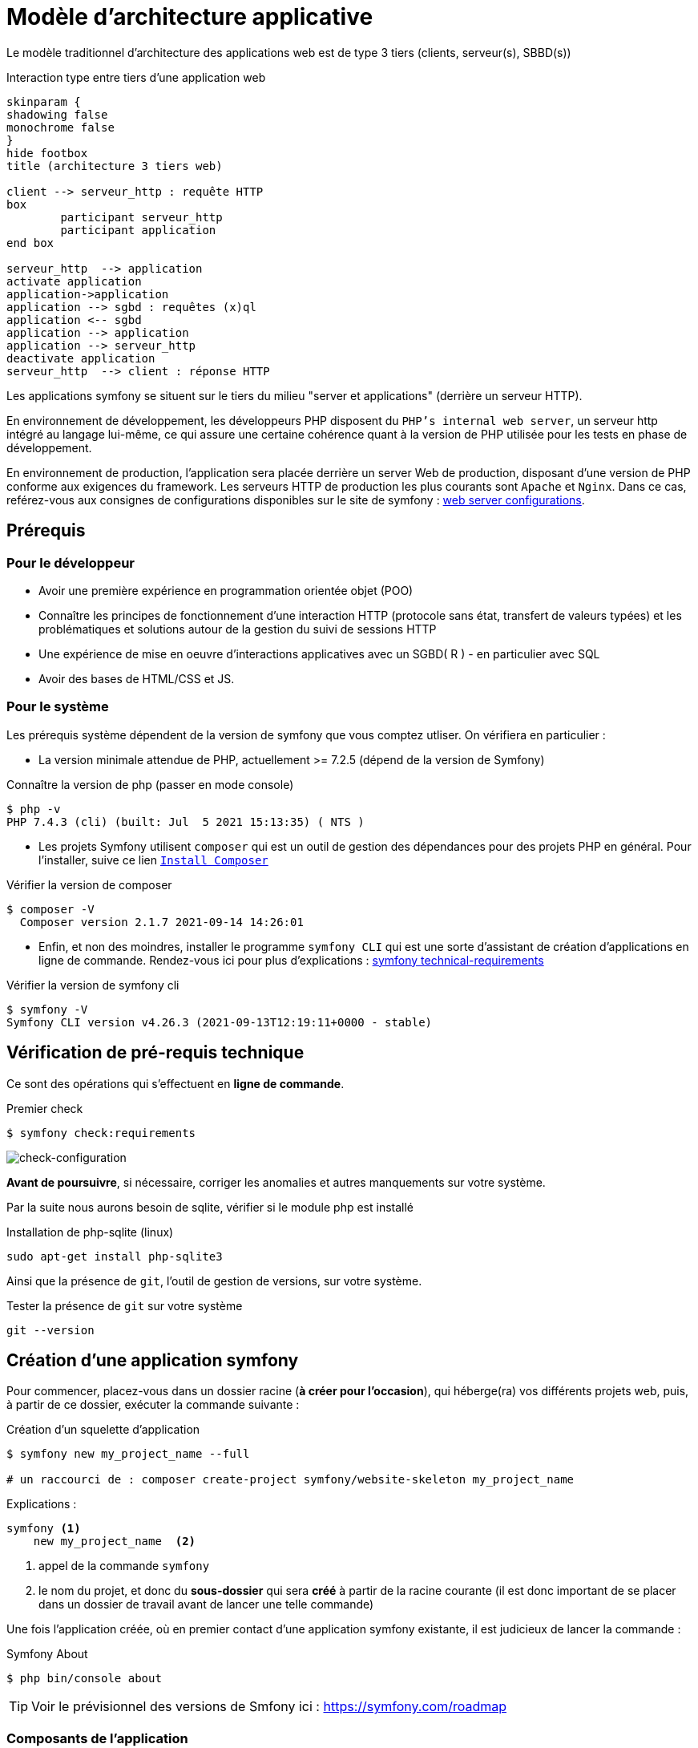 = Modèle d'architecture applicative
ifndef::backend-pdf[]
:imagesdir: images
endif::[]

ifdef::env-github[]
:tip-caption: :bulb:
:note-caption: :information_source:
:important-caption: :heavy_exclamation_mark:
:caution-caption: :fire:
:warning-caption: :warning:
endif::[]

Le modèle traditionnel d'architecture des applications web est de type 3 tiers (clients, serveur(s), SBBD(s))

.Interaction type entre tiers d'une application web
[plantuml]
----
skinparam {
shadowing false
monochrome false
}
hide footbox
title (architecture 3 tiers web)

client --> serveur_http : requête HTTP
box
	participant serveur_http
	participant application
end box

serveur_http  --> application
activate application
application->application
application --> sgbd : requêtes (x)ql
application <-- sgbd
application --> application
application --> serveur_http
deactivate application
serveur_http  --> client : réponse HTTP

----

Les applications symfony se situent sur le tiers du milieu "server et applications" (derrière un serveur HTTP).

En environnement de développement, les développeurs PHP disposent du `PHP's internal web server`, un serveur http intégré au langage lui-même,
ce qui assure une certaine cohérence quant à la version de PHP utilisée pour les tests en phase de développement.

En environnement de production, l'application sera placée derrière un server Web de production, disposant d'une version de PHP conforme aux exigences du framework.
Les serveurs HTTP de production les plus courants sont `Apache` et `Nginx`.
Dans ce cas, reférez-vous aux consignes de configurations disponibles sur le site de symfony : https://symfony.com/doc/current/setup/web_server_configuration.html[web server configurations].


== Prérequis

=== Pour le développeur

* Avoir une première expérience en programmation orientée objet (POO)
* Connaître les principes de fonctionnement d'une interaction HTTP (protocole sans état, transfert de valeurs typées)
  et les problématiques et solutions autour de la gestion du suivi de sessions HTTP
* Une  expérience de mise en oeuvre d'interactions applicatives avec un SGBD( R ) - en particulier avec SQL
* Avoir des bases de HTML/CSS et JS.

=== Pour le système

Les prérequis système dépendent de la version de symfony que vous comptez utliser.
On vérifiera en particulier :

* La version minimale attendue de PHP, actuellement >= 7.2.5 (dépend de la version de Symfony)

.Connaître la version de php (passer en mode console)
....
$ php -v
PHP 7.4.3 (cli) (built: Jul  5 2021 15:13:35) ( NTS )
....

* Les projets Symfony utilisent `composer` qui est un outil de gestion des dépendances pour des projets PHP en général. Pour l'installer, suive ce lien https://getcomposer.org/[`Install Composer`]

.Vérifier la version de composer
....
$ composer -V
  Composer version 2.1.7 2021-09-14 14:26:01

....

* Enfin, et non des moindres, installer le programme `symfony CLI` qui est une sorte d'assistant de création d'applications en ligne de commande. Rendez-vous ici pour plus d'explications : https://symfony.com/doc/current/setup.html#technical-requirements[symfony technical-requirements]

.Vérifier la version de symfony cli
....
$ symfony -V
Symfony CLI version v4.26.3 (2021-09-13T12:19:11+0000 - stable)

....


== Vérification de pré-requis technique

Ce sont des opérations qui s'effectuent en *ligne de commande*.

.Premier check
....
$ symfony check:requirements

....

image:symfony-check1.png[check-configuration]


*Avant de poursuivre*, si nécessaire, corriger les anomalies et autres manquements sur votre système.

Par la suite nous aurons besoin de sqlite, vérifier si le module php est installé

.Installation de php-sqlite (linux)
....

sudo apt-get install php-sqlite3
....

Ainsi que la présence de `git`, l'outil de gestion de versions, sur votre système.

.Tester la présence de `git` sur votre système
....

git --version
....



== Création d'une application symfony


Pour commencer, placez-vous dans un dossier racine (*à créer pour l'occasion*), qui héberge(ra) vos différents projets web, puis,
à partir de ce dossier, exécuter la commande suivante :

.Création d'un squelette d'application
....
$ symfony new my_project_name --full

# un raccourci de : composer create-project symfony/website-skeleton my_project_name
....

Explications :
[source]
----
symfony <1>
    new my_project_name  <2>
----

<1> appel de la commande `symfony`
<2> le nom du projet, et donc du *sous-dossier* qui sera *créé*
à partir de la racine courante (il est donc important de se placer dans un dossier de travail avant de lancer une telle commande)

Une fois l'application créée, où en premier contact d'une application symfony existante,
il est judicieux de lancer la commande :

.Symfony About
....

$ php bin/console about
....

TIP: Voir le prévisionnel des versions de Smfony ici : https://symfony.com/roadmap

=== Composants de l'application

Les composants dont dépend l'application sont répertoriés dans le fichier `composer.json`
placé à la racine de l'application.

Exemple de déclaration : `"require": "php": "^7.2.5"`

Ce qui signifie que l'application dépend de php en version 7.2.5 ou supérieure (voir doc composer)


Voici la commande pour vérifier la présence de vulnérabilités connues des composants dont dépend l'application (à relancer régulièrement)

.Composants check
....

$ symfony check:security
....


== Démarrage du serveur et de l'application

Depuis la version 5.4 de PHP, un serveur web est intégré à l'API.
L'avantage d'utiliser ce serveur est que vous êtes sûr qu'il utilisera la
même version de PHP que celle utilisée en ligne de commande.

////
Symfony fonctionne par composants, et il y en a un qui vérifie les prérequis, `Symfony Requirements Checker tool`

.Installation du composant de vérification de la configuration système
....
$ cd your-project/
$ composer require requirements-checker
....
////

.Demarrage du serveur
....
$ cd my_project_name
$ symfony server:start
....


NOTE: Par défaut, le serveur interne écoute sur le port 8000.
S'il est déjà pris sur machine, vous pouvez en indiqué un autre, voir ici  https://symfony.com/doc/current/setup/built_in_web_server.html

////
Une fois ce composant installé, votre application pourra être sollicitée
par la route http://localhost:8000/check.php, dont voici le résultat attendu :

image:symfony-check.png[check-configuration]

Après avoir réglé la situation, pour des questions de sécurité, ne pas oublier de supprimer cette fonctionnalité :

.Désinstallation du composant de vérification de la configuration système
....
 cd your-project/
 composer remove requirements-checker
....

TIP: Vérifier les prerequis système est une des premières actions à réaliser lors de la phase de déploiement sur un serveur de production !



== Sécurité

Symfony fournit un utilitaire appelé *Security Checker* qui vérifie si les dépendances de votre projet contiennent des failles de sécurité connues.

Une fois installé, cet utilitaire s'exécutera automatiquement chaque fois que vous installez ou mettez à jour une dépendance de l'application.
Si une dépendance contient une vulnérabilité, en mode dev, un message clair vous sera présenté.

*  Appliquer le composant `security checker` à votre projet. La procédure est décrite ici : https://symfony.com/doc/current/setup.html

[NOTE]
====
Le développeur travaille et teste en mode `dev` (développement). Avant de passer en mode `prod` (production, c-a-d déploiement), des tests sont réalisés en mode `pré-prod` (pré-production), afin de vérifier le bon fonctionnement dans le cadre de l'architecture cible.
====
////


== Partir d'un projet existant disponible sur un dépôt git

Se placer dans un dossier racine des projets
....
 cd all-projects/
 git clone ...
....

ou via votre IDE (`VCS|Get From Version Control`)

Se placer ensuite à la racine du projet cloné, et installé les composants tiers (`vendor`) :

....
 cd le-project/
 composer install
....

et patienter le temps que des téléchargements et installations.

== Résumé

À ce stade, vous avez, sur votre machine de dev, installé, configuré et testé un environnement de développement web avec Symfony.
Vous avez installé Symfony en mode "boîte noire".

L'étape suivante vous amène progressivement à comprendre l'intérieur de cette boîte, à savoir comment l'utiliser !

////

voir : https://symfony.com/doc/current/the-fast-track/fr
////

== TP Installation de Symfony Demo application

L'application _Symfony Demo Application_ est une application pleinement opérationnelle
qui montre les usages recommandés pour développer des applicaitons Symfony.

C'est une _application école_ bien pratique pour les débutants Symfony et son code est accompagné de
nombreux commentaires et autres remarques fort pratiques.

IMPORTANT: Placez-vous dans le dossier racine des projets symfony avant de lancer la commande ci-dessous.

.Création d'un nouveau projet basé sur Symfony Demo Application:
....
 symfony new demosf --demo
....

Testez ce projet (consulter son README.md), et, surtout, gardez-le sous la main afin de plonger dans son code,
chaque fois où serez amenés à utiliser une nouvelle fonctionnalité du framework.
